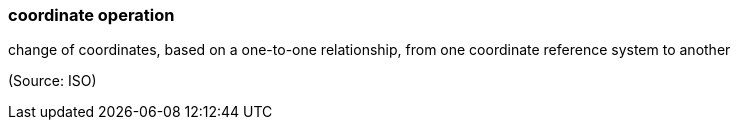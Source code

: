 === coordinate operation

change of coordinates, based on a one-to-one relationship, from one coordinate reference system to another

(Source: ISO)

